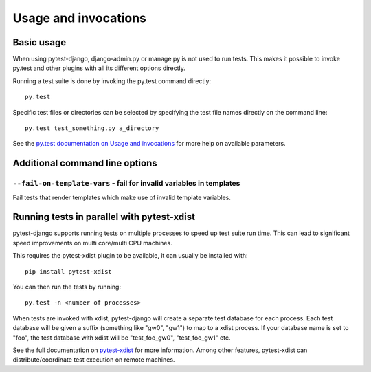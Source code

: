 .. _usage:

Usage and invocations
=====================

Basic usage
-----------

When using pytest-django, django-admin.py or manage.py is not used to run
tests. This makes it possible to invoke py.test and other plugins with all its
different options directly.

Running a test suite is done by invoking the py.test command directly::

    py.test

Specific test files or directories can be selected by specifying the test file names directly on
the command line::

    py.test test_something.py a_directory

See the `py.test documentation on Usage and invocations
<http://pytest.org/latest/usage.html>`_ for more help on available parameters.

Additional command line options
-------------------------------

``--fail-on-template-vars`` - fail for invalid variables in templates
~~~~~~~~~~~~~~~~~~~~~~~~~~~~~~~~~~~~~~~~~~~~~~~~~~~~~~~~~~~~~~~~~~~~~
Fail tests that render templates which make use of invalid template variables.

Running tests in parallel with pytest-xdist
-------------------------------------------
pytest-django supports running tests on multiple processes to speed up test
suite run time. This can lead to significant speed improvements on multi
core/multi CPU machines.

This requires the pytest-xdist plugin to be available, it can usually be
installed with::

    pip install pytest-xdist

You can then run the tests by running::

    py.test -n <number of processes>

When tests are invoked with xdist, pytest-django will create a separate test
database for each process. Each test database will be given a suffix
(something like "gw0", "gw1") to map to a xdist process. If your database name
is set to "foo", the test database with xdist will be "test_foo_gw0",
"test_foo_gw1" etc.

See the full documentation on `pytest-xdist
<http://pytest.org/latest/xdist.html>`_ for more information. Among other
features, pytest-xdist can distribute/coordinate test execution on remote
machines.
